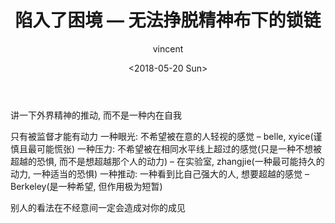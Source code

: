 #+AUTHOR: vincent
#+EMAIL: xiaojiehao123@gmail.com
#+DATE: <2018-05-20 Sun>
#+TITLE: 陷入了困境 --- 无法挣脱精神布下的锁链
#+TAGS: diary, communication
#+LAYOUT: post
#+CATEGORIES: 

讲一下外界精神的推动, 而不是一种内在自我

只有被监督才能有动力
一种眼光: 不希望被在意的人轻视的感觉       --  belle, xyice(谨慎且最可能慌张)
一种压力: 不希望被在相同水平线上超过的感觉(只是一种不想被超越的恐惧, 而不是想超越那个人的动力)     --  在实验室, zhangjie(一种最可能持久的动力, 一种适当的恐惧)
一种推动: 一种看到比自己强大的人, 想要超越的感觉       --  Berkeley(是一种希望, 但作用极为短暂)


别人的看法在不经意间一定会造成对你的成见
